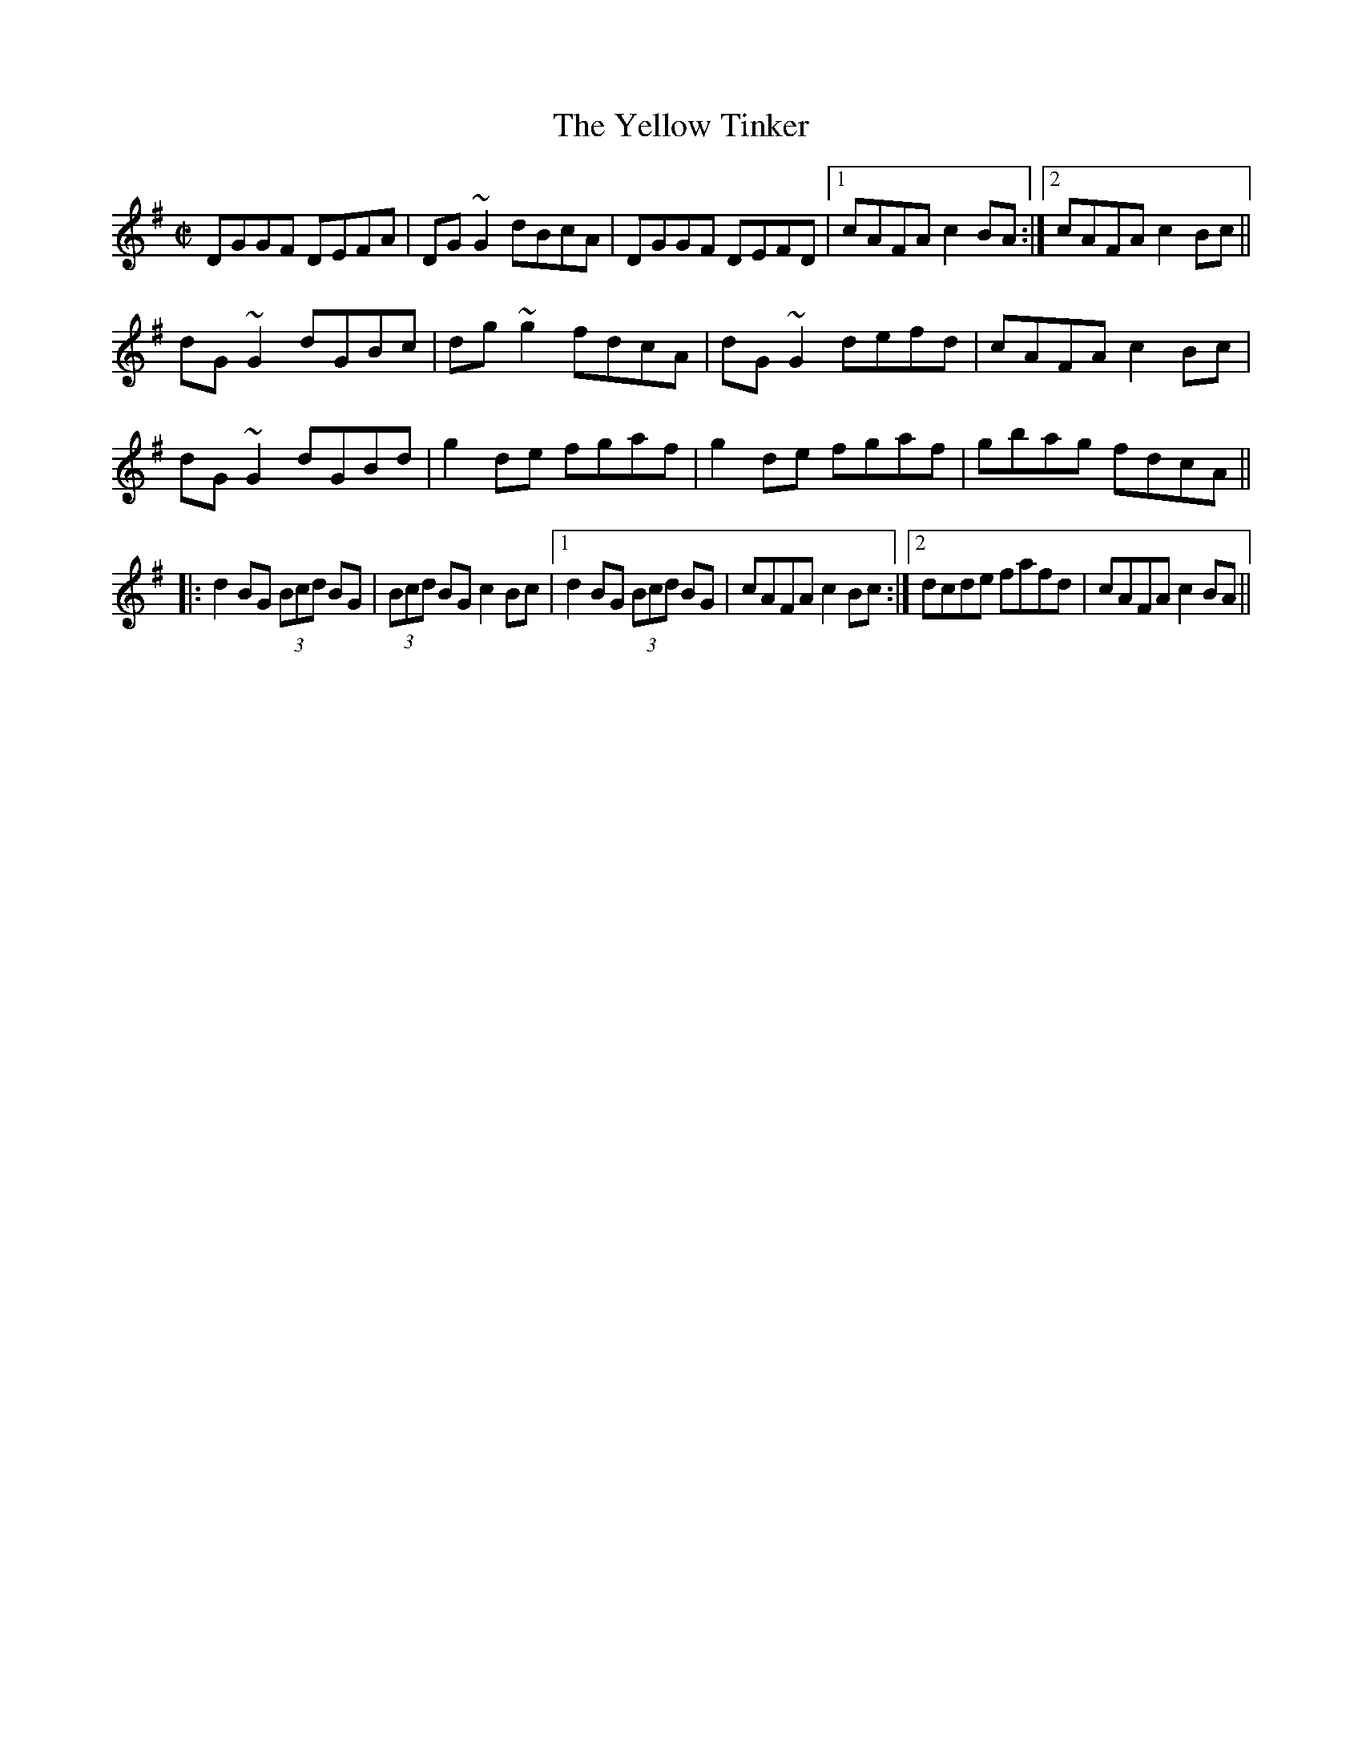 X:452
T:Yellow Tinker, The
R:reel
H:See also #168. Related to #394, #788.
D:Tommy Keane: The Piper's Apron
Z:id:hn-reel-452
M:C|
K:G
DGGF DEFA|DG~G2 dBcA|DGGF DEFD|1 cAFA c2BA:|2 cAFA c2Bc||
dG~G2 dGBc|dg~g2 fdcA|dG~G2 defd|cAFA c2Bc|
dG~G2 dGBd|g2de fgaf|g2de fgaf|gbag fdcA||
|:d2BG (3Bcd BG|(3Bcd BG c2Bc|1 d2BG (3Bcd BG|cAFA c2Bc:|2 dcde fafd|cAFA c2BA||


